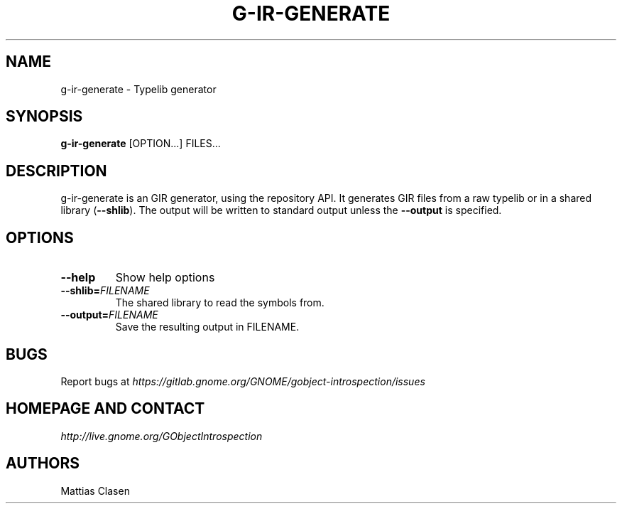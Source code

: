 .\" Man page generated from reStructuredText.
.
.TH G-IR-GENERATE 1 "" "" ""
.SH NAME
g-ir-generate \- Typelib generator
.
.nr rst2man-indent-level 0
.
.de1 rstReportMargin
\\$1 \\n[an-margin]
level \\n[rst2man-indent-level]
level margin: \\n[rst2man-indent\\n[rst2man-indent-level]]
-
\\n[rst2man-indent0]
\\n[rst2man-indent1]
\\n[rst2man-indent2]
..
.de1 INDENT
.\" .rstReportMargin pre:
. RS \\$1
. nr rst2man-indent\\n[rst2man-indent-level] \\n[an-margin]
. nr rst2man-indent-level +1
.\" .rstReportMargin post:
..
.de UNINDENT
. RE
.\" indent \\n[an-margin]
.\" old: \\n[rst2man-indent\\n[rst2man-indent-level]]
.nr rst2man-indent-level -1
.\" new: \\n[rst2man-indent\\n[rst2man-indent-level]]
.in \\n[rst2man-indent\\n[rst2man-indent-level]]u
..
.SH SYNOPSIS
.sp
\fBg\-ir\-generate\fP [OPTION...] FILES...
.SH DESCRIPTION
.sp
g\-ir\-generate is an GIR generator, using the repository API. It generates GIR
files from a raw typelib or in a shared library (\fB\-\-shlib\fP). The output will
be written to standard output unless the \fB\-\-output\fP is specified.
.SH OPTIONS
.INDENT 0.0
.TP
.B \-\-help
Show help options
.TP
.BI \-\-shlib\fB= FILENAME
The shared library to read the symbols from.
.TP
.BI \-\-output\fB= FILENAME
Save the resulting output in FILENAME.
.UNINDENT
.SH BUGS
.sp
Report bugs at \fI\%https://gitlab.gnome.org/GNOME/gobject\-introspection/issues\fP
.SH HOMEPAGE AND CONTACT
.sp
\fI\%http://live.gnome.org/GObjectIntrospection\fP
.SH AUTHORS
.sp
Mattias Clasen
.\" Generated by docutils manpage writer.
.
